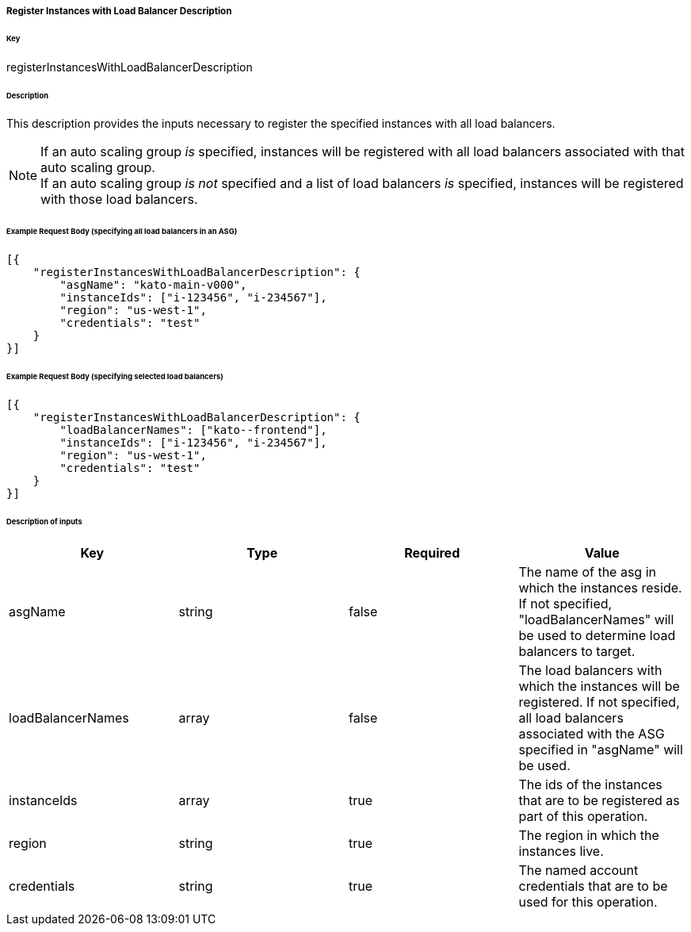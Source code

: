 ===== Register Instances with Load Balancer Description

====== Key

+registerInstancesWithLoadBalancerDescription+

====== Description

This description provides the inputs necessary to register the specified instances with all load balancers.

NOTE: If an auto scaling group _is_ specified, instances will be registered with all load balancers associated with that auto scaling group. +
If an auto scaling group _is not_ specified and a list of load balancers _is_ specified, instances will be registered with those load balancers.


====== Example Request Body (specifying all load balancers in an ASG)
[source,javascript]
----
[{
    "registerInstancesWithLoadBalancerDescription": {
        "asgName": "kato-main-v000",
        "instanceIds": ["i-123456", "i-234567"],
        "region": "us-west-1",
        "credentials": "test"
    }
}]
----

====== Example Request Body (specifying selected load balancers)
[source,javascript]
----
[{
    "registerInstancesWithLoadBalancerDescription": {
        "loadBalancerNames": ["kato--frontend"],
        "instanceIds": ["i-123456", "i-234567"],
        "region": "us-west-1",
        "credentials": "test"
    }
}]
----

====== Description of inputs

[width="100%",frame="topbot",options="header,footer"]
|======================
|Key               | Type   | Required | Value
|asgName           | string | false    | The name of the asg in which the instances reside. If not specified, "loadBalancerNames" will be used to determine load balancers to target.
|loadBalancerNames | array  | false    | The load balancers with which the instances will be registered. If not specified, all load balancers associated with the ASG specified in "asgName" will be used.
|instanceIds       | array  | true     | The ids of the instances that are to be registered as part of this operation.
|region            | string | true     | The region in which the instances live.
|credentials       | string | true     | The named account credentials that are to be used for this operation.
|======================
